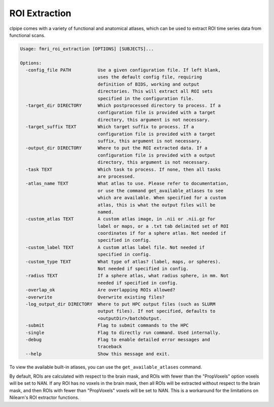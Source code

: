 =======================
ROI Extraction
=======================


clpipe comes with a variety of functional and anatomical atlases, which can be used to extract ROI time series data from functional scans.

.. code-block:: console

    Usage: fmri_roi_extraction [OPTIONS] [SUBJECTS]...

    Options:
      -config_file PATH          Use a given configuration file. If left blank,
                                 uses the default config file, requiring
                                 definition of BIDS, working and output
                                 directories. This will extract all ROI sets
                                 specified in the configuration file.
      -target_dir DIRECTORY      Which postprocessed directory to process. If a
                                 configuration file is provided with a target
                                 directory, this argument is not necessary.
      -target_suffix TEXT        Which target suffix to process. If a
                                 configuration file is provided with a target
                                 suffix, this argument is not necessary.
      -output_dir DIRECTORY      Where to put the ROI extracted data. If a
                                 configuration file is provided with a output
                                 directory, this argument is not necessary.
      -task TEXT                 Which task to process. If none, then all tasks
                                 are processed.
      -atlas_name TEXT           What atlas to use. Please refer to documentation,
                                 or use the command get_available_atlases to see
                                 which are available. When specified for a custom
                                 atlas, this is what the output files will be
                                 named.
      -custom_atlas TEXT         A custom atlas image, in .nii or .nii.gz for
                                 label or maps, or a .txt tab delimited set of ROI
                                 coordinates if for a sphere atlas. Not needed if
                                 specified in config.
      -custom_label TEXT         A custom atlas label file. Not needed if
                                 specified in config.
      -custom_type TEXT          What type of atlas? (label, maps, or spheres).
                                 Not needed if specified in config.
      -radius TEXT               If a sphere atlas, what radius sphere, in mm. Not
                                 needed if specified in config.
      -overlap_ok                Are overlapping ROIs allowed?
      -overwrite                 Overwrite existing files?
      -log_output_dir DIRECTORY  Where to put HPC output files (such as SLURM
                                 output files). If not specified, defaults to
                                 <outputDir>/batchOutput.
      -submit                    Flag to submit commands to the HPC
      -single                    Flag to directly run command. Used internally.
      -debug                     Flag to enable detailed error messages and
                                 traceback
      --help                     Show this message and exit.


To view the available built-in atlases, you can use the ``get_available_atlases`` command.

By default, ROIs are calculated with respect to the brain mask, and ROIs with fewer than the "PropVoxels" option voxels will be set to NAN. If any ROI has no voxels in the brain mask, then all ROIs will be extracted without respect to the brain mask, and then ROIs with fewer than "PropVoxels" voxels will be set to NAN. This is a workaround for the limitations on Nilearn's ROI extractor functions.

